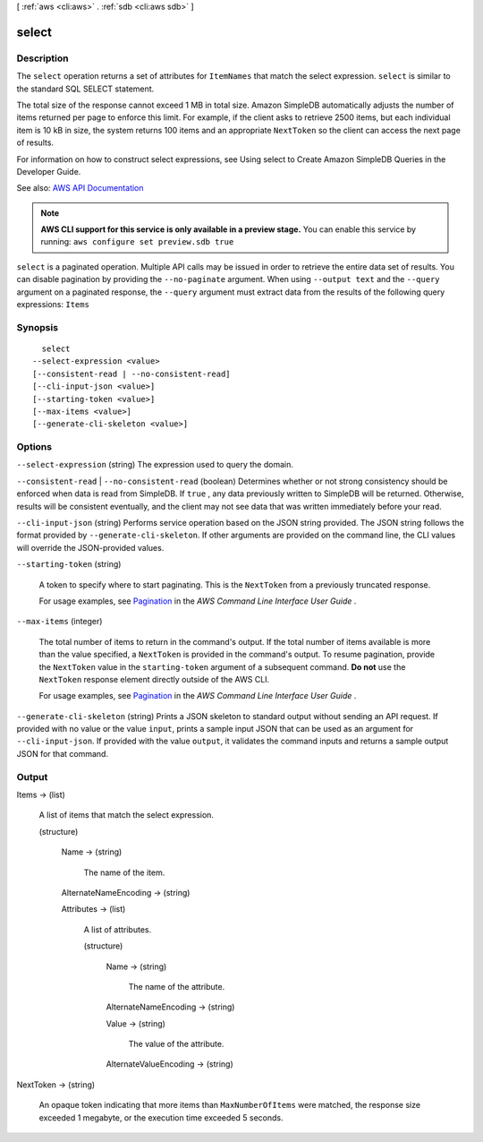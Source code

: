 [ :ref:`aws <cli:aws>` . :ref:`sdb <cli:aws sdb>` ]

.. _cli:aws sdb select:


******
select
******



===========
Description
===========



The ``select`` operation returns a set of attributes for ``ItemNames`` that match the select expression. ``select`` is similar to the standard SQL SELECT statement. 

 

The total size of the response cannot exceed 1 MB in total size. Amazon SimpleDB automatically adjusts the number of items returned per page to enforce this limit. For example, if the client asks to retrieve 2500 items, but each individual item is 10 kB in size, the system returns 100 items and an appropriate ``NextToken`` so the client can access the next page of results. 

 

For information on how to construct select expressions, see Using select to Create Amazon SimpleDB Queries in the Developer Guide. 



See also: `AWS API Documentation <https://docs.aws.amazon.com/goto/WebAPI/sdb-2009-04-15/Select>`_


.. note::

  **AWS CLI support for this service is only available in a preview stage.** You can enable this service by running: ``aws configure set preview.sdb true`` 



``select`` is a paginated operation. Multiple API calls may be issued in order to retrieve the entire data set of results. You can disable pagination by providing the ``--no-paginate`` argument.
When using ``--output text`` and the ``--query`` argument on a paginated response, the ``--query`` argument must extract data from the results of the following query expressions: ``Items``


========
Synopsis
========

::

    select
  --select-expression <value>
  [--consistent-read | --no-consistent-read]
  [--cli-input-json <value>]
  [--starting-token <value>]
  [--max-items <value>]
  [--generate-cli-skeleton <value>]




=======
Options
=======

``--select-expression`` (string)
The expression used to query the domain.

``--consistent-read`` | ``--no-consistent-read`` (boolean)
Determines whether or not strong consistency should be enforced when data is read from SimpleDB. If ``true`` , any data previously written to SimpleDB will be returned. Otherwise, results will be consistent eventually, and the client may not see data that was written immediately before your read.

``--cli-input-json`` (string)
Performs service operation based on the JSON string provided. The JSON string follows the format provided by ``--generate-cli-skeleton``. If other arguments are provided on the command line, the CLI values will override the JSON-provided values.

``--starting-token`` (string)
 

  A token to specify where to start paginating. This is the ``NextToken`` from a previously truncated response.

   

  For usage examples, see `Pagination <https://docs.aws.amazon.com/cli/latest/userguide/pagination.html>`_ in the *AWS Command Line Interface User Guide* .

   

``--max-items`` (integer)
 

  The total number of items to return in the command's output. If the total number of items available is more than the value specified, a ``NextToken`` is provided in the command's output. To resume pagination, provide the ``NextToken`` value in the ``starting-token`` argument of a subsequent command. **Do not** use the ``NextToken`` response element directly outside of the AWS CLI.

   

  For usage examples, see `Pagination <https://docs.aws.amazon.com/cli/latest/userguide/pagination.html>`_ in the *AWS Command Line Interface User Guide* .

   

``--generate-cli-skeleton`` (string)
Prints a JSON skeleton to standard output without sending an API request. If provided with no value or the value ``input``, prints a sample input JSON that can be used as an argument for ``--cli-input-json``. If provided with the value ``output``, it validates the command inputs and returns a sample output JSON for that command.



======
Output
======

Items -> (list)

  A list of items that match the select expression.

  (structure)

    

    

    

    Name -> (string)

      The name of the item.

      

    AlternateNameEncoding -> (string)

      

      

      

      

    Attributes -> (list)

      A list of attributes.

      (structure)

        

        

        

        Name -> (string)

          The name of the attribute.

          

        AlternateNameEncoding -> (string)

          

          

          

          

        Value -> (string)

          The value of the attribute.

          

        AlternateValueEncoding -> (string)

          

          

          

          

        

      

    

  

NextToken -> (string)

  An opaque token indicating that more items than ``MaxNumberOfItems`` were matched, the response size exceeded 1 megabyte, or the execution time exceeded 5 seconds.

  

